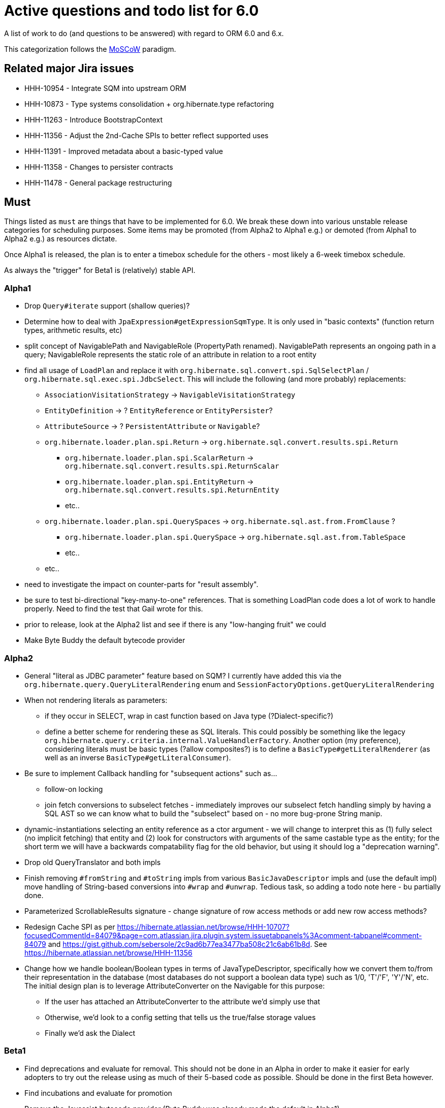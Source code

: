 = Active questions and todo list for 6.0

A list of work to do (and questions to be answered) with regard to ORM 6.0 and 6.x.

This categorization follows the http://https://en.wikipedia.org/wiki/MoSCoW_method[MoSCoW] paradigm.


== Related major Jira issues

* HHH-10954 - Integrate SQM into upstream ORM
* HHH-10873 - Type systems consolidation + org.hibernate.type refactoring
* HHH-11263 - Introduce BootstrapContext
* HHH-11356 - Adjust the 2nd-Cache SPIs to better reflect supported uses
* HHH-11391	- Improved metadata about a basic-typed value
* HHH-11358 - Changes to persister contracts
* HHH-11478 - General package restructuring


== Must

Things listed as `must` are things that have to be implemented for 6.0.  We break these
down into various unstable release categories for scheduling purposes.  Some items may be
promoted (from Alpha2 to Alpha1 e.g.) or demoted (from Alpha1 to Alpha2 e.g.) as resources
dictate.

Once Alpha1 is released, the plan is to enter a timebox schedule for the others - most
likely a 6-week timebox schedule.

As always the "trigger" for Beta1 is (relatively) stable API.


=== Alpha1

* Drop `Query#iterate` support (shallow queries)?
* [.line-through]#Determine how to deal with `JpaExpression#getExpressionSqmType`.
	It is only used in "basic contexts" (function return types, arithmetic results, etc)#
* [.line-through]#split concept of NavigablePath and NavigableRole (PropertyPath renamed).  NavigablePath
	represents an ongoing path in a query; NavigableRole represents the static role of an attribute
	in relation to a root entity#
* find all usage of `LoadPlan` and replace it with
	`org.hibernate.sql.convert.spi.SqlSelectPlan` / `org.hibernate.sql.exec.spi.JdbcSelect`.  This will
	include the following (and more probably) replacements:
	** `AssociationVisitationStrategy` -> `NavigableVisitationStrategy`
	** `EntityDefinition` -> ? `EntityReference` or `EntityPersister`?
	** `AttributeSource` -> ? `PersistentAttribute` or `Navigable`?
	** `org.hibernate.loader.plan.spi.Return` -> `org.hibernate.sql.convert.results.spi.Return`
		*** `org.hibernate.loader.plan.spi.ScalarReturn` ->
			`org.hibernate.sql.convert.results.spi.ReturnScalar`
		*** `org.hibernate.loader.plan.spi.EntityReturn` ->
			`org.hibernate.sql.convert.results.spi.ReturnEntity`
		*** etc..
	** `org.hibernate.loader.plan.spi.QuerySpaces` -> `org.hibernate.sql.ast.from.FromClause` ?
		*** `org.hibernate.loader.plan.spi.QuerySpace` -> `org.hibernate.sql.ast.from.TableSpace`
		*** etc..
	** etc..
* need to investigate the impact on counter-parts for "result assembly".
* be sure to test bi-directional "key-many-to-one" references.  That is something LoadPlan code does a lot of
	work to handle properly.  Need to find the test that Gail wrote for this.
* prior to release, look at the Alpha2 list and see if there is any "low-hanging fruit" we could
* Make Byte Buddy the default bytecode provider


=== Alpha2

* General "literal as JDBC parameter" feature based on SQM?  I currently have
		added this via the `org.hibernate.query.QueryLiteralRendering` enum and
		`SessionFactoryOptions.getQueryLiteralRendering`
* When not rendering literals as parameters:
	** if they occur in SELECT, wrap in cast function based on Java type (?Dialect-specific?)
	** define a better scheme for rendering these as SQL literals.  This could possibly be something
		like the legacy `org.hibernate.query.criteria.internal.ValueHandlerFactory`.  Another option
		(my preference), considering literals must be basic types (?allow composites?) is to define a
		`BasicType#getLiteralRenderer` (as well as an inverse `BasicType#getLiteralConsumer`).
* Be sure to implement Callback handling for "subsequent actions" such as...
	** follow-on locking
	** join fetch conversions to subselect fetches - immediately improves our subselect fetch handling simply
		by having a SQL AST so we can know what to build the "subselect" based on - no more bug-prone String manip.
* dynamic-instantiations selecting an entity reference as a ctor argument - we will change to interpret this
	as (1) fully select (no implicit fetching) that entity and (2) look for constructors with arguments
	of the same castable type as the entity; for the short term we will have a backwards compatability flag for the
	old behavior, but using it should log a "deprecation warning".
* Drop old QueryTranslator and both impls
* Finish removing `#fromString` and `#toString` impls from various `BasicJavaDescriptor` impls and
	(use the default impl) move handling of String-based conversions into `#wrap` and `#unwrap`.
	Tedious task, so adding a todo note here - bu partially done.
* Parameterized ScrollableResults signature - change signature of row access methods or add new row access methods?
* Redesign Cache SPI as per https://hibernate.atlassian.net/browse/HHH-10707?focusedCommentId=84079&page=com.atlassian.jira.plugin.system.issuetabpanels%3Acomment-tabpanel#comment-84079
	and https://gist.github.com/sebersole/2c9ad6b77ea3477ba508c21c6ab61b8d.  See https://hibernate.atlassian.net/browse/HHH-11356
* Change how we handle boolean/Boolean types in terms of JavaTypeDescriptor, specifically how we convert them
	to/from their representation in the database (most databases do not support a boolean data type) such as
	1/0, 'T'/'F', 'Y'/'N', etc.  The initial design plan is to leverage AttributeConverter on the Navigable
	for this purpose:
	** If the user has attached an AttributeConverter to the attribute we'd simply use that
	** Otherwise, we'd look to a config setting that tells us the true/false storage values
	** Finally we'd ask the Dialect


=== Beta1

* Find deprecations and evaluate for removal.  This should not be done in an Alpha in order to make it easier for early
 	adopters to try out the release using as much of their 5-based code as possible.  Should be done in the first
 	Beta however.
* Find incubations and evaluate for promotion
* Remove the Javassist bytecode provider (Byte Buddy was already made the default in Alpha1)


== Should

`Should` indicates items that should get done for 6.0.  Again, some may get pushed to a future
6.x release as resources dictate.  As we move along development for 6.0, these items will get
scheduled appropriately.

* Move `org.hibernate.secure` to `org.hibernate.resource.jacc`? - https://hibernate.atlassian.net/browse/HHH-11478
* Move `org.hibernate.jmx` to `org.hibernate.resource.jmx`? - https://hibernate.atlassian.net/browse/HHH-11478
* Remove HQLQueryPlan and current QueryPlanCache - see `org.hibernate.query.spi.SelectQueryPlan`
	and `org.hibernate.query.spi.QueryInterpretations`.  Determine what to do with
	`org.hibernate.engine.query.spi.NativeSQLQueryPlan`.
* Consider dropping `org.hibernate.cache.spi.QueryCache` in favor of direct coordination between:
	** `org.hibernate.cache.spi.QueryResultsRegion`
	** `org.hibernate.cache.spi.UpdateTimestampsCache`
	** a new "results validation checker", something like:
+
--
	interface QueryCacheResultsValidator {
		boolean areCachedResultsValid(
				UpdateTimestampsCache timestampsCache,
				Set<Serializable> spaces,
				Long timestamp,
				SharedSessionContractImplementor session);
	}
--
* Another literal related idea is to simply not render them into the SQL but instead transfer them directly to
	the currentJdbcValues array.  That obviously only matters when literals are used in the SELECT
* Remove `org.hibernate.engine.jdbc.cursor.spi.RefCursorSupport`.  Since we already baseline on Java 8there is
	no need for the reflection anymore
* Redesign `org.hibernate.cache.spi.entry.CacheEntryStructure` and friends (with better names) and make more
 	efficient.  At the moment, to cache, we:
.. Create a "cache entry" (object creation)
.. "structure" the "cache entry" (object creation)
.. add "structured data" to the cache.
+
--
Would be more efficient to combine (a) and (b).  Both are controlled by the persister anyway
--
* Handle `org.hibernate.query.QueryParameter#allowsMultiValuedBinding` for criteria queries
* While building Metadata during bootstrap, it is important to minimize Class loading - at least on the
	application ClassLoader (we can always safely load things on the "JPA temp ClassLoader").  To that end,
	the general process for determining the type of an attribute should be something like:
	** (Create HCANN such that it prefers the JPA temp ClassLoader if available.  See
		`BootstrapContextImpl#generateHcannClassLoaderDelegate`)
	** When we get an XProperty from HCANN check it for any of the annotations that indicate that this is a
		non-basic and non-embedded attribute.  The reason we check is that JPA says that any attribute
		not otherwise annotated is considered a basic attribute; however Hibernate does allow this for embedded
		as well - the Embeddable Class should not be loaded either.
	** If the attribute is deemed to be Basic then build the SimpleValue and pass in the "SiteContext"
		encompassing the XProperty.
			*** At this point it is safe to load the Class of the `XClass` from `XProperty#getType` at any
				time we need.
			*** Specifically, we would need this eventually to resolve the `JavaTypeDescriptor`, but again,
				we should delay this because later-known additional info could adjust the `JavaTypeDescriptor`
				we want to use.  Or is this all relative to the "SiteContext" and any information already
				known (config values, e.g.)?
			*** See if the SiteContext indicates a particular `SqlTypeDescriptor`.  If so, use it.  If not,
				ask the `JavaTypeDescriptor` for its `#getJdbcRecommendedSqlType` and use that.
			*** and so on..

== Could

These are things that could be done, and that might happen in 6.0 or it maye happen in 6.x.  We just are
not sure yet.

* Do we want to expose some form of Returns from Query objects as a sort of "result metadata"?  This would play
	the same role that Query returning Type does now (but Type is too limiting hence its removal)
* Allow "Java ServiceLoader" lookups to find contributors
* Drop support for loading an entity by passing the instance to populate ("optional entity instance" et al)


== Won't have ()

These are things we fully expect to not be in 6.0, alpha or otherwise, but that we want to implement.  They
might be done in 6.0 (again if resources allow), in 6.x or some `> 6` release.

* Session#stream API - accepts entity to stream, operations on the stream get translated to SQL up until a forEach etc call
* Consider splitting AST visitors/listeners into smaller pieces.  Good article on the subject -> http://jakubdziworski.github.io/java/2016/04/01/antlr_visitor_vs_listener.html
* Consider a common "model walker" useable for `org.hibernate.mapping` model as well as `org.hibernate.persister` via
	visitation contracts implemented in the tree + an external visitor.  This would also fit with users being able to
	do walk model using a custom visitor.  Not sure this is feasible or even desirable.
* `org.hibernate.tuple.ValueGenerator` currently only works with temporal values.  We need to extend that
	to also work with numeric values (for full "version" coverage).  Add a `#seed` method with a default
	impl (Java 8 ftw!) that simply call `#next`.  *This affects legacy uses of things like `DbTimestampValue`*


== Open questions

Unresolved/undecided design questions.


* Should `org.hibernate.mapping.SimpleValue` just implement `org.hibernate.type.spi.BasicTypeParameters`?
		ATM I create an anonymous inner class, but `SimpleValue` implementing `BasicTypeParameters` would
		save an object creation every time we need to resolve a BasicType.  This part of the design is still
		fluid, so this may not be pertinent as we further implement this.  @andrea @chris
* `JTD#toString(Object)`, `JTD#fromString(String)`, `BasicType#toString(Object)` and
	`BasicType#fromString(String)` all seem worthless.  Can these just be handled via
	 `JTD#unwrap` and `JTD#wrap`?  May be a performance impact , but really... where are these used/useful?
	 Although WrapperOptions does come into play.
* Should we drop `JTD#areEquals`?  That is really the same thing as `JTD#getComparator().compare() == 0`.
 	*Assuming JTD comparator is never used for identity-based comparison*.
* Allow controlling "JPA strict compliance" per-query (hint)?


== Misc

* Test (and possibly implement) the combination stuff discussed on a hibernate-semantic-query repo PR submitted by Gunnar,
 		as outlined in the following comment : https://github.com/hibernate/hibernate-semantic-query/pull/3#issuecomment-145553684